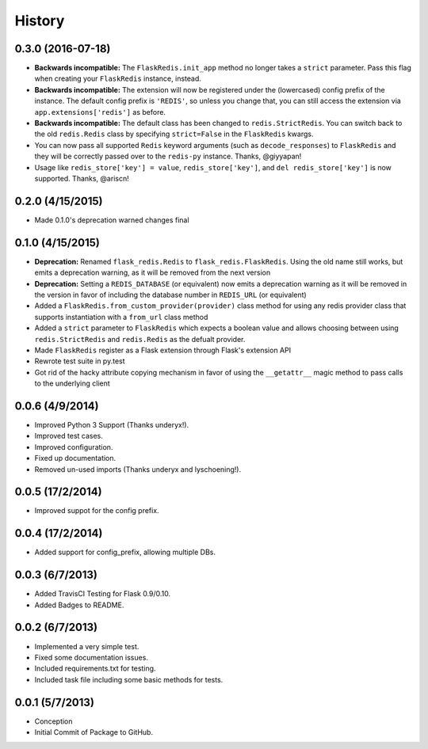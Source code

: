 History
=======

0.3.0 (2016-07-18)
------------------

- **Backwards incompatible:** The ``FlaskRedis.init_app`` method no longer takes a ``strict`` parameter. Pass this flag
  when creating your ``FlaskRedis`` instance, instead.
- **Backwards incompatible:** The extension will now be registered under the (lowercased) config prefix of the instance.
  The default config prefix is ``'REDIS'``, so unless you change that, you can still access the extension via
  ``app.extensions['redis']`` as before.
- **Backwards incompatible:** The default class has been changed to ``redis.StrictRedis``. You can switch back to the
  old ``redis.Redis`` class by specifying ``strict=False`` in the ``FlaskRedis`` kwargs.
- You can now pass all supported ``Redis`` keyword arguments (such as ``decode_responses``) to ``FlaskRedis`` and they
  will be correctly passed over to the ``redis-py`` instance. Thanks, @giyyapan!
- Usage like ``redis_store['key'] = value``, ``redis_store['key']``, and ``del redis_store['key']`` is now supported.
  Thanks, @ariscn!

0.2.0 (4/15/2015)
-----------------

- Made 0.1.0's deprecation warned changes final

0.1.0 (4/15/2015)
-----------------

- **Deprecation:** Renamed ``flask_redis.Redis`` to ``flask_redis.FlaskRedis``.
  Using the old name still works, but emits a deprecation warning, as it will
  be removed from the next version
- **Deprecation:** Setting a ``REDIS_DATABASE`` (or equivalent) now emits a
  deprecation warning as it will be removed in the version in favor of
  including the database number in ``REDIS_URL`` (or equivalent)
- Added a ``FlaskRedis.from_custom_provider(provider)`` class method for using
  any redis provider class that supports instantiation with a ``from_url``
  class method
- Added a ``strict`` parameter to ``FlaskRedis`` which expects a boolean value
  and allows choosing between using ``redis.StrictRedis`` and ``redis.Redis``
  as the defualt provider.
- Made ``FlaskRedis`` register as a Flask extension through Flask's extension
  API
- Rewrote test suite in py.test
- Got rid of the hacky attribute copying mechanism in favor of using the
  ``__getattr__`` magic method to pass calls to the underlying client

0.0.6 (4/9/2014)
----------------

- Improved Python 3 Support (Thanks underyx!).
- Improved test cases.
- Improved configuration.
- Fixed up documentation.
- Removed un-used imports (Thanks underyx and lyschoening!).


0.0.5 (17/2/2014)
-----------------

- Improved suppot for the config prefix.

0.0.4 (17/2/2014)
-----------------

- Added support for config_prefix, allowing multiple DBs.

0.0.3 (6/7/2013)
----------------

- Added TravisCI Testing for Flask 0.9/0.10.
- Added Badges to README.

0.0.2 (6/7/2013)
----------------

- Implemented a very simple test.
- Fixed some documentation issues.
- Included requirements.txt for testing.
- Included task file including some basic methods for tests.

0.0.1 (5/7/2013)
----------------

- Conception
- Initial Commit of Package to GitHub.
